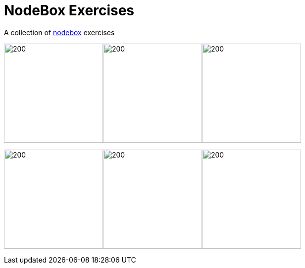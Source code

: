= NodeBox Exercises

A collection of https://www.nodebox.net/[nodebox] exercises

image:out/spiro5.png[200, 200]image:out/spiro4.png[200, 200]image:out/spiro7.png[200, 200]

image:out/pattern3.png[200, 200]image:out/pattern5.png[200, 200]image:out/pattern6.png[200, 200]

